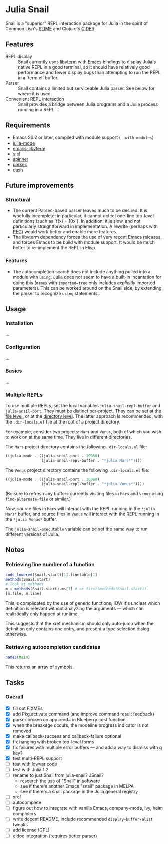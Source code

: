 * Julia Snail

Snail is a "superior" REPL interaction package for Julia in the spirit of Common Lisp's [[https://common-lisp.net/project/slime/][SLIME]] and Clojure's [[https://cider.mx][CIDER]].


** Features

- REPL display :: Snail currently uses [[https://github.com/neovim/libvterm][libvterm]] with [[https://github.com/akermu/emacs-libvterm][Emacs]] bindings to display Julia's native REPL in a good terminal, so it should have relatively good performance and fewer display bugs than attempting to run the REPL in a `term.el` buffer.
- Parser :: Snail contains a limited but serviceable Julia parser. See below for where it is used.
- Convenient REPL interaction :: Snail provides a bridge between Julia programs and a Julia process running in a REPL. ...


** Requirements

- Emacs 26.2 or later, compiled with module support (~--with-modules~)
- [[https://github.com/JuliaEditorSupport/julia-emacs][julia-mode]]
- [[https://github.com/akermu/emacs-libvterm][emacs-libvterm]]
- [[https://github.com/magnars/s.el][s.el]]
- [[https://github.com/Malabarba/spinner.el][spinner]]
- [[https://github.com/cute-jumper/parsec.el][parsec]]
- [[https://github.com/magnars/dash.el][dash]]


** Future improvements

*** Structural

- The current Parsec-based parser leaves much to be desired. It is woefully incomplete: in particular, it cannot detect one-line top-level definitions (such as `f(x) = 10x`). In addition: it is slow, and not particularly straightforward in implementation. A rewrite (perhaps with [[https://github.com/ellerh/peg.el][PEG]]) would work better and enable more features.
- The libvterm dependency forces the use of very recent Emacs releases, and forces Emacs to be build with module support. It would be much better to re-implement the REPL in Elisp.


*** Features

- The autocompletion search does not include anything pulled into a module with ~using~. Julia does not seem to have a built-in incantation for doing this (~names~ with ~imported=true~ only includes /explicitly/ imported parameters). This can be worked around on the Snail side, by extending the parser to recognize ~using~ statements.


** Usage

*** Installation

...


*** Configuration

...


*** Basics

...


*** Multiple REPLs

To use multiple REPLs, set the local variables ~julia-snail-repl-buffer~ and ~julia-snail-port~. They must be distinct per-project. They can be set at the [[https://www.gnu.org/software/emacs/manual/html_node/emacs/Specifying-File-Variables.html][file level]], or at the [[https://www.gnu.org/software/emacs/manual/html_node/emacs/Directory-Variables.html][directory level]]. The latter approach is recommended, with the ~.dir-locals.el~ file at the root of a project directory.

For example, consider two projects: ~Mars~ and ~Venus~, both of which you wish to work on at the same time. They live in different directories.

The ~Mars~ project directory contains the following ~.dir-locals.el~ file:

#+BEGIN_SRC emacs-lisp
((julia-mode . ((julia-snail-port . 10050)
                (julia-snail-repl-buffer . "*julia Mars*"))))
#+END_SRC

The ~Venus~ project directory contains the following ~.dir-locals.el~ file:

#+BEGIN_SRC emacs-lisp
((julia-mode . ((julia-snail-port . 10060)
                (julia-snail-repl-buffer . "*julia Venus*"))))
#+END_SRC

(Be sure to refresh any buffers currently visiting files in ~Mars~ and ~Venus~ using ~find-alternate-file~ or similar.)

Now, source files in ~Mars~ will interact with the REPL running in the ~*julia Mars*~ buffer, and source files in ~Venus~ will interact with the REPL running in the ~*julia Venus*~ buffer.

The ~julia-snail-executable~ variable can be set the same way to run different versions of Julia.


** Notes

*** Retrieving line number of a function

#+BEGIN_SRC julia
code_lowered(Snail.start)[1].linetable[1]
methods(Snail.start)
# look at methods
m = methods(Snail.start).ms[1] # or first(methods(Snail.start))
[m.file, m.line]
#+END_SRC

This is complicated by the use of generic functions, IOW it's unclear which definition is relevant without analyzing the arguments — which can realistically only happen at runtime.

This suggests that the xref mechanism should only auto-jump when the definition only contains one entry, and present a type selection dialog otherwise.


*** Retrieving autocompletion candidates

#+BEGIN_SRC julia
names(Main)
#+END_SRC

This returns an array of symbols.


** Tasks

*** Overall

- [X] fill out FIXMEs
- [X] add Pkg.activate command (and improve command result feedback)
- [X] parser broken on app~end~ in Blueberry cost function
- [X] when the breakage occurs, the modeline progress indicator is not removed
- [X] make callback-success and callback-failure optional
- [X] fix hanging with broken top-level forms
- [X] fix failures with multiple error buffers — and add a way to dismiss with q key?
- [X] test multi-REPL support
- [ ] test with lowvar code
- [ ] test with Julia 1.2
- [ ] rename to just Snail from julia-snail? JSnail?
  + research the use of "Snail" in software
  + see if there's another Emacs "snail" package in MELPA
  + see if there's a snail package in the Julia general registry
- [ ] xref
- [ ] autocomplete
- [ ] figure out how to integrate with vanilla Emacs, company-mode, ivy, helm completers
- [ ] write decent README, include recommended ~display-buffer-alist~ tweaks
- [ ] add license (GPL)
- [ ] eldoc integration (requires better parser)
